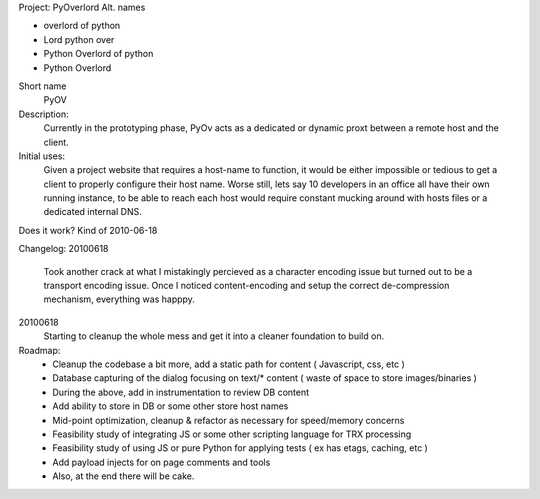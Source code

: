 Project: PyOverlord
Alt. names

* overlord of python
* Lord python over
* Python Overlord of python
* Python Overlord

Short name
   PyOV

Description:
   Currently in the prototyping phase, PyOv acts as a dedicated or dynamic proxt between a remote host and the client.

Initial uses:
   Given a project website that requires a host-name to function, it would be either impossible or tedious
   to get a client to properly configure their host name.  Worse still, lets say 10 developers in an office all
   have their own running instance, to be able to reach each host would require constant mucking around with hosts files
   or a dedicated internal DNS.
   
Does it work? Kind of 2010-06-18
   
   
Changelog:
20100618
   Took another crack at what I mistakingly percieved as a character encoding issue but turned out to be a transport
   encoding issue.  Once I noticed content-encoding and setup the correct de-compression mechanism, everything
   was happpy.

20100618
   Starting to cleanup the whole mess and get it into a cleaner foundation to build on.
   
Roadmap:
   * Cleanup the codebase a bit more, add a static path for content ( Javascript, css, etc )
   * Database capturing of the dialog focusing on text/* content ( waste of space to store images/binaries )
   * During the above, add in instrumentation to review DB content
   * Add ability to store in DB or some other store host names
   * Mid-point optimization, cleanup & refactor as necessary for speed/memory concerns
   * Feasibility study of integrating JS or some other scripting language for TRX processing
   * Feasibility study of using JS or pure Python for applying tests ( ex has etags, caching, etc )
   * Add payload injects for on page comments and tools
   * Also, at the end there will be cake.
